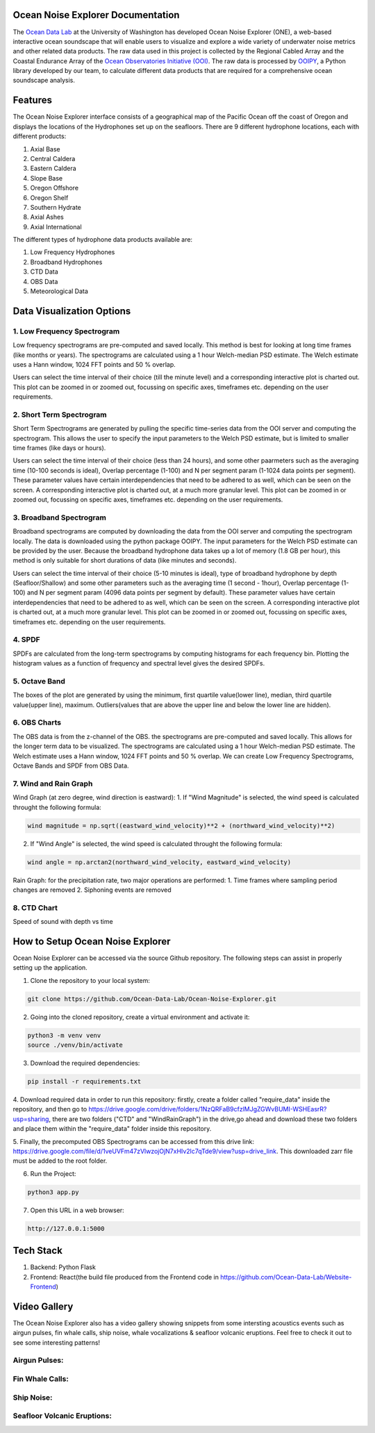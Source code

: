 .. Ocean Noise Explorer documentation master file, created by
   sphinx-quickstart on Wed Dec 13 15:57:11 2023.
   You can adapt this file completely to your liking, but it should at least
   contain the root `toctree` directive.

Ocean Noise Explorer Documentation
===================================
.. image:: ../../build/assets/images/logos/one.png
  :width: 200
  :alt: ONE Logo
  :align: right


The `Ocean Data Lab <https://sites.uw.edu/abadi/>`_ at the University of Washington has developed Ocean Noise Explorer (ONE), 
a web-based interactive ocean soundscape that will enable users to visualize and explore 
a wide variety of underwater noise metrics and other related data products. 
The raw data used in this project is collected by the Regional Cabled Array and the 
Coastal Endurance Array of the `Ocean Observatories Initiative (OOI) <https://oceanobservatories.org>`_. 
The raw data is processed by `OOIPY <https://ooipy.readthedocs.io/en/latest/>`_, a Python library developed by our team,
to calculate different data products that are required for a comprehensive ocean soundscape analysis.

Features
=============

The Ocean Noise Explorer interface consists of a geographical map of the Pacific Ocean off the coast of Oregon and displays the locations of the Hydrophones set up on the seafloors. There are 9 different hydrophone locations, each with different products:

1. Axial Base
2. Central Caldera
3. Eastern Caldera
4. Slope Base
5. Oregon Offshore
6. Oregon Shelf
7. Southern Hydrate
8. Axial Ashes
9. Axial International

The different types of hydrophone data products available are:

1. Low Frequency Hydrophones
2. Broadband Hydrophones
3. CTD Data
4. OBS Data
5. Meteorological Data


Data Visualization Options
===========================

1. Low Frequency Spectrogram 
-----------------------------
Low frequency spectrograms are pre-computed and saved locally. This method is best for looking at long time frames (like months or years). The spectrograms are calculated using a 1 hour Welch-median PSD estimate. The Welch estimate uses a Hann window, 1024 FFT points and 50 % overlap.

Users can select the time interval of their choice (till the minute level) and a corresponding interactive plot is charted out. This plot can be zoomed in or zoomed out, focussing on specific axes, timeframes etc. depending on the user requirements.

2. Short Term Spectrogram 
-----------------------------
Short Term Spectrograms are generated by pulling the specific time-series data from the OOI server and computing the spectrogram. This allows the user to specify the input parameters to the Welch PSD estimate, but is limited to smaller time frames (like days or hours).

Users can select the time interval of their choice (less than 24 hours), and some other paarmeters such as the averaging time (10-100 seconds is ideal), Overlap percentage (1-100) and N per segment param (1-1024 data points per segment). These parameter values have certain interdependencies that need to be adhered to as well, which can be seen on the screen. A corresponding interactive plot is charted out, at a much more granular level. This plot can be zoomed in or zoomed out, focussing on specific axes, timeframes etc. depending on the user requirements. 

3. Broadband Spectrogram
-----------------------------
Broadband spectrograms are computed by downloading the data from the OOI server and computing the spectrogram locally. The data is downloaded using the python package OOIPY. The input parameters for the Welch PSD estimate can be provided by the user. Because the broadband hydrophone data takes up a lot of memory (1.8 GB per hour), this method is only suitable for short durations of data (like minutes and seconds).

Users can select the time interval of their choice (5-10 minutes is ideal), type of broadband hydrophone by depth (Seafloor/Shallow) and some other parameters such as the averaging time (1 second - 1hour), Overlap percentage (1-100) and N per segment param (4096 data points per segment by default). These parameter values have certain interdependencies that need to be adhered to as well, which can be seen on the screen. A corresponding interactive plot is charted out, at a much more granular level. This plot can be zoomed in or zoomed out, focussing on specific axes, timeframes etc. depending on the user requirements.

4. SPDF
---------
SPDFs are calculated from the long-term spectrograms by computing histograms for each frequency bin. Plotting the histogram values as a function of frequency and spectral level gives the desired SPDFs.

5. Octave Band
---------------
The boxes of the plot are generated by using the minimum, first quartile value(lower line), median, third quartile value(upper line), maximum. Outliers(values that are above the upper line and below the lower line are hidden).

6. OBS Charts
-------------
The OBS data is from the z-channel of the OBS. the spectrograms are pre-computed and saved locally. This allows for the longer term data to be visualized. The spectrograms are calculated using a 1 hour Welch-median PSD estimate. The Welch estimate uses a Hann window, 1024 FFT points and 50 % overlap. We can create Low Frequency Spectrograms, Octave Bands and SPDF from OBS Data.

7. Wind and Rain Graph
----------------------

Wind Graph (at zero degree, wind direction is eastward):
1. If "Wind Magnitude" is selected, the wind speed is calculated throught the following formula:

.. code-block :: bash

  wind magnitude = np.sqrt((eastward_wind_velocity)**2 + (northward_wind_velocity)**2)

2. If "Wind Angle" is selected, the wind speed is calculated throught the following formula:

.. code-block :: bash

  wind angle = np.arctan2(northward_wind_velocity, eastward_wind_velocity)

Rain Graph:
for the precipitation rate, two major operations are performed:
1. Time frames where sampling period changes are removed
2. Siphoning events are removed

8. CTD Chart
-------------
Speed of sound with depth vs time


How to Setup Ocean Noise Explorer
=================================

Ocean Noise Explorer can be accessed via the source Github repository. 
The following steps can assist in properly setting up the application.

1. Clone the repository to your local system:

.. code-block :: bash

  git clone https://github.com/Ocean-Data-Lab/Ocean-Noise-Explorer.git

2. Going into the cloned repository, create a virtual environment and activate it:

.. code-block :: bash

  python3 -m venv venv
  source ./venv/bin/activate

3. Download the required dependencies:

.. code-block :: bash

  pip install -r requirements.txt

4. Download required data in order to run this repository: firstly,
create a folder called "require_data" inside the repository, 
and then go to https://drive.google.com/drive/folders/1NzQRFaB9cfzlMJgZGWvBUMI-WSHEasrR?usp=sharing,
there are two folders ("CTD" and "WindRainGraph") in the drive,go ahead and download these two folders
and place them within the "require_data" folder inside this repository.

5. Finally, the precomputed OBS Spectrograms can be accessed from this drive link: 
https://drive.google.com/file/d/1veUVFm47zVlwzojOjN7xHIv2lc7qTde9/view?usp=drive_link.
This downloaded zarr file must be added to the root folder.

6. Run the Project:

.. code-block :: bash

  python3 app.py

7. Open this URL in a web browser:

.. code-block :: bash

  http://127.0.0.1:5000


Tech Stack
==========

1. Backend: Python Flask
2. Frontend: React(the build file produced from the Frontend code in https://github.com/Ocean-Data-Lab/Website-Frontend)


Video Gallery
=============

The Ocean Noise Explorer also has a video gallery showing snippets from some intersting acoustics events
such as airgun pulses, fin whale calls, ship noise, whale vocalizations & seafloor volcanic eruptions.
Feel free to check it out to see some interesting patterns!

Airgun Pulses:
--------------

.. rst-class :: center

  Location: Axial Base Seafloor (Fs = 64 kHz)

  Start Time: 2019-08-01 15:00:03

  End Time: 2019-08-01 15:00:20

  Hydrophone Type: Broadband

.. image:: https://img.youtube.com/vi/xp5jJUeLNRw/maxresdefault.jpg
    :alt: IMAGE ALT TEXT HERE
    :target: https://www.youtube.com/watch?v=xp5jJUeLNRw


Fin Whale Calls:
----------------

.. rst-class :: center

  Location: Axial Base Seafloor (Fs = 200 Hz)

  Start Time: 2019-02-03 12:00:00

  End Time: 2019-02-03 12:15:00

  Hydrophone Type: Low Frequency

.. image:: https://img.youtube.com/vi/kgeuBAxFB3E/maxresdefault.jpg
    :alt: IMAGE ALT TEXT HERE
    :target: https://www.youtube.com/watch?v=kgeuBAxFB3E


Ship Noise:
-----------

.. rst-class :: center

  Location: Axial Base Seafloor (Fs = 200 Hz)

  Start Time: 2016-01-08 21:54:00

  End Time: 2016-01-08 23:54:00

  Hydrophone Type: Low Frequency


.. image:: https://img.youtube.com/vi/qla5DjV2i_o/maxresdefault.jpg
    :alt: IMAGE ALT TEXT HERE
    :target: https://www.youtube.com/watch?v=qla5DjV2i_o

Seafloor Volcanic Eruptions:
----------------------------

.. rst-class :: center

  Location: Axial Base Seaflor (Fs = 200 Hz)

  Start Time: 2015-04-23 22:35:00

  End Time: 2015-04-23 22:45:00

  Hydrophone Type: Low Frequency

.. image:: https://img.youtube.com/vi/erTn9MIQYIE/maxresdefault.jpg
    :alt: IMAGE ALT TEXT HERE
    :target: https://www.youtube.com/watch?v=erTn9MIQYIE






